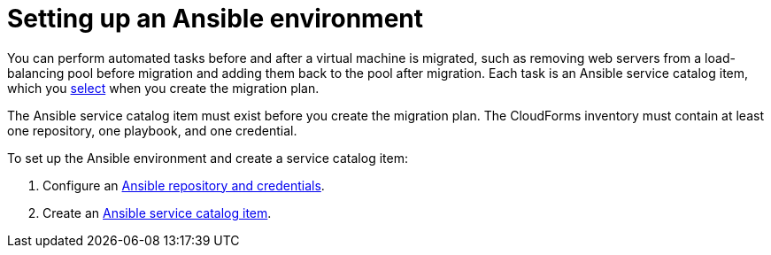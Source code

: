 [[Setting_up_an_ansible_environment]]
= Setting up an Ansible environment

You can perform automated tasks before and after a virtual machine is migrated, such as removing web servers from a load-balancing pool before migration and adding them back to the pool after migration. Each task is an Ansible service catalog item, which you xref:Advanced_options_screen[select] when you create the migration plan.

The Ansible service catalog item must exist before you create the migration plan. The CloudForms inventory must contain at least one repository, one playbook, and one credential.

To set up the Ansible environment and create a service catalog item:

[[Creating_an_Ansible_service_catalog_item]]
. Configure an link:https://access.redhat.com/documentation/en-us/red_hat_cloudforms/4.7/html/managing_providers/automation_management_providers#ansible-inside[Ansible repository and credentials].

. Create an link:https://access.redhat.com/documentation/en-us/red_hat_cloudforms/4.7/html-single/provisioning_virtual_machines_and_hosts/#create-playbook-service-catalog-item[Ansible service catalog item].
